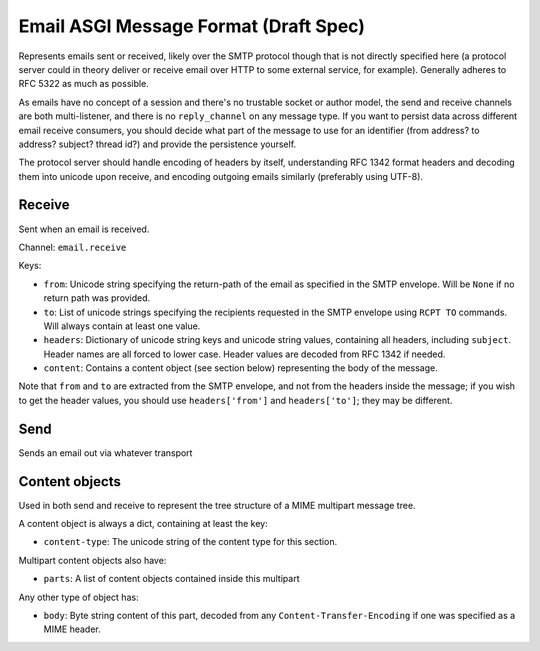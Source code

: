 ======================================
Email ASGI Message Format (Draft Spec)
======================================

Represents emails sent or received, likely over the SMTP protocol though that
is not directly specified here (a protocol server could in theory deliver
or receive email over HTTP to some external service, for example). Generally
adheres to RFC 5322 as much as possible.

As emails have no concept of a session and there's no trustable socket or
author model, the send and receive channels are both multi-listener, and
there is no ``reply_channel`` on any message type. If you want to persist
data across different email receive consumers, you should decide what part
of the message to use for an identifier (from address? to address? subject?
thread id?) and provide the persistence yourself.

The protocol server should handle encoding of headers by itself, understanding
RFC 1342 format headers and decoding them into unicode upon receive, and 
encoding outgoing emails similarly (preferably using UTF-8).


Receive
'''''''

Sent when an email is received.

Channel: ``email.receive``

Keys:

* ``from``: Unicode string specifying the return-path of the email as specified
  in the SMTP envelope. Will be ``None`` if no return path was provided.

* ``to``: List of unicode strings specifying the recipients requested in the
  SMTP envelope using ``RCPT TO`` commands. Will always contain at least one
  value.

* ``headers``: Dictionary of unicode string keys and unicode string values,
  containing all headers, including ``subject``. Header names are all forced
  to lower case. Header values are decoded from RFC 1342 if needed.

* ``content``: Contains a content object (see section below) representing the
  body of the message.

Note that ``from`` and ``to`` are extracted from the SMTP envelope, and not
from the headers inside the message; if you wish to get the header values,
you should use ``headers['from']`` and ``headers['to']``; they may be different.


Send
''''

Sends an email out via whatever transport 


Content objects
'''''''''''''''

Used in both send and receive to represent the tree structure of a MIME
multipart message tree.

A content object is always a dict, containing at least the key:

* ``content-type``: The unicode string of the content type for this section.

Multipart content objects also have:

* ``parts``: A list of content objects contained inside this multipart

Any other type of object has:

* ``body``: Byte string content of this part, decoded from any
  ``Content-Transfer-Encoding`` if one was specified as a MIME header.
